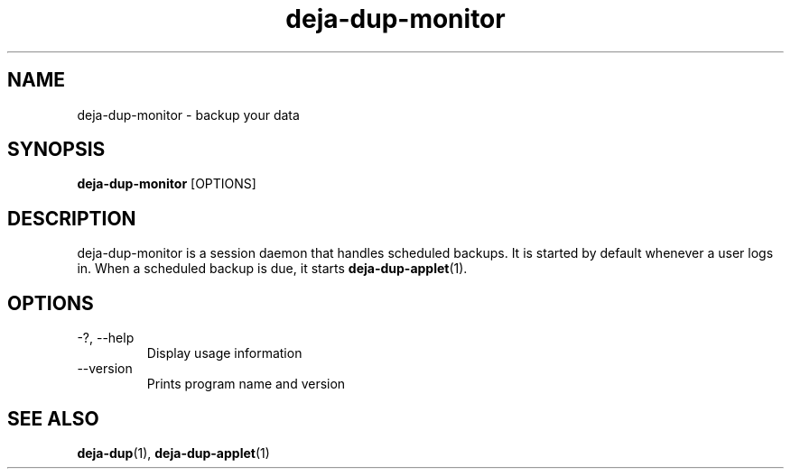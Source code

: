 .TH deja-dup-monitor 1  "2008-01-03" deja-dup "USER COMMANDS"
.SH NAME
deja-dup-monitor \- backup your data
.SH SYNOPSIS
.B deja-dup-monitor
.RI [OPTIONS]
.SH DESCRIPTION
deja-dup-monitor is a session daemon that handles scheduled backups.
It is started by default whenever a user logs in.
When a scheduled backup is due, it starts
.BR deja-dup-applet (1).
.SH OPTIONS
.TP
\-?, \-\-help
Display usage information
.TP
\-\-version
Prints program name and version
.SH SEE ALSO
.BR deja-dup (1),
.BR deja-dup-applet (1)
